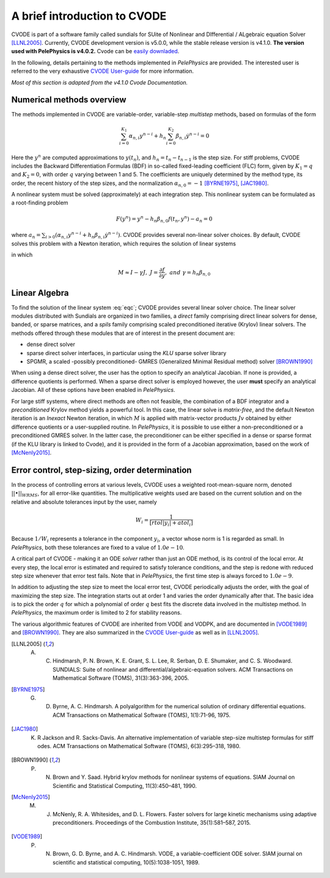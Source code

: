 .. highlight:: rst


A brief introduction to CVODE
==============================

CVODE is part of a software family called sundials for SUite of Nonlinear and DIfferential / ALgebraic equation Solver [LLNL2005]_. 
Currently, CVODE development version is v5.0.0, while the stable release version is v4.1.0. **The version used with PelePhysics is v4.0.2.** 
Cvode can be `easily downladed <https://computation.llnl.gov/projects/sundials/sundials-software>`_. 

In the following, details pertaining to the methods implemented in `PelePhysics` are provided. 
The interested user is referred to the very exhaustive `CVODE User-guide <https://computation.llnl.gov/sites/default/files/public/cv_guide.pdf>`_ for more information.

`Most of this section is adapted from the v4.1.0 Cvode Documentation.`

.. _sec:NMO: 

Numerical methods overview
----------------------------

The methods implemented in CVODE are variable-order, variable-step `multistep` methods, based on formulas of the form

.. math::

    \sum_{i=0}^{K_1} \alpha_{n,i} y^{n-i} + h_n \sum_{i=0}^{K_2} \beta_{n,i} \dot{y}^{n-i} = 0 

Here the :math:`y^n` are computed approximations to :math:`y(t_n)`, and :math:`h_n = t_n-t_{n-1}` is the step size. 
For stiff problems, CVODE includes the Backward Differentiation Formulas (BDF) in so-called fixed-leading coefficient (FLC) form, 
given by :math:`K_1=q` and :math:`K_2= 0`, with order :math:`q` varying between 1 and 5.  The coefficients are uniquely determined by the method type, 
its order, the recent history of the step sizes, and the normalization :math:`\alpha_{n,0}=-1` [BYRNE1975]_, [JAC1980]_.  

A nonlinear system must be solved (approximately) at each integration step.  This nonlinear system can be formulated as a root-finding problem

.. math::

    F(y^{n}) = y^n - h_n \beta_{n,0} f(t_n,y^{n}) - a_n = 0

where :math:`a_n = \sum_{i>0} (\alpha_{n,i} y^{n-i} + h_n\beta_{n,i} \dot{y}^{n-i})`. CVODE provides several non-linear solver choices. 
By default, CVODE solves this problem with a Newton iteration, which requires the solution of linear systems

.. math::  M[y^{n(m+1)} - y^{n(m)}] = -F(y^{n(m)})
    :label: eqc

in which

.. math::
    M \approx I-\gamma J, \; \; \; J = \frac{\partial f}{ \partial y}, \;\;\; and \;\;\; \gamma =  h_n \beta_{n,0}


.. _sec:subslinalg:

Linear Algebra
-----------------

To find the solution of the linear system :eq:`eqc`; CVODE provides several linear solver choice. 
The linear solver modules distributed with Sundials are organized in two families, a `direct` family comprising direct linear solvers 
for dense, banded, or sparse matrices, and a `spils` family comprising scaled preconditioned iterative (Krylov) linear solvers.  
The methods offered through these modules that are of interest in the present document are:

- dense direct solver
- sparse direct solver interfaces, in particular using the `KLU` sparse solver library
- SPGMR, a scaled -possibly preconditioned- GMRES (Generalized Minimal Residual method) solver [BROWN1990]_

When using a dense direct solver, the user has the option to specify an analytical Jacobian. 
If none is provided, a difference quotients is performed. When a sparse direct solver is employed however, 
the user **must** specify an analytical Jacobian. All of these options have been enabled in `PelePhysics`.

For large stiff systems,  where direct methods are often not feasible, the combination of a BDF integrator and a `preconditioned` Krylov method 
yields a powerful tool. In this case, the linear solve is `matrix-free`, and the default Newton iteration is an 
`Inexact` Newton iteration, in which :math:`M` is applied with matrix-vector products :math:`Jv` obtained by either difference quotients 
or a user-supplied routine. In `PelePhysics`, it is possible to use either a non-preconditioned or a preconditioned GMRES solver. 
In the latter case, the preconditioner can be either specified in a dense or sparse format (if the KLU library is linked to Cvode), 
and it is provided in the form of a Jacobian approximation, based on the work of [McNenly2015]_.



Error control, step-sizing, order determination
-------------------------------------------------

In the process of controlling errors at various levels, CVODE uses a weighted root-mean-square norm, 
denoted :math:`|| \bullet ||_{WRMS}`, for all error-like quantities. The multiplicative weights used are based 
on the current solution and on the relative and absolute tolerances input by the user, namely

.. math::

    W_i= \frac{1}{[rtol |y_i|+atol_i]}

Because :math:`1/W_i` represents a tolerance in the component :math:`y_i`, a vector whose norm is 1 is regarded as small. 
In `PelePhysics`, both these tolerances are fixed to a value of :math:`1.0e-10`.

A critical part of CVODE - making it an ODE `solver` rather than just an ODE method, is its control
of the local error. At every step, the local error is estimated and required to satisfy tolerance conditions, 
and the step is redone with reduced step size whenever that error test fails. 
Note that in `PelePhysics`, the first time step is always forced to :math:`1.0e-9`.

In addition to adjusting the step size to meet the local error test, CVODE periodically adjusts the order, 
with the goal of maximizing the step size. The integration starts out at order 1 and varies the order dynamically after that. 
The basic idea is to pick the order :math:`q` for which a polynomial of order :math:`q` best fits the discrete data involved 
in the multistep method. In `PelePhysics`, the maximum order is limited to 2 for stability reasons.

The various algorithmic features of CVODE are inherited from VODE and VODPK, and are documented in [VODE1989]_ and [BROWN1990]_.  
They are also summarized in the `CVODE User-guide <https://computation.llnl.gov/sites/default/files/public/cv_guide.pdf>`_ as well as in [LLNL2005]_.


.. [LLNL2005] A. C. Hindmarsh, P. N. Brown, K. E. Grant, S. L. Lee, R. Serban, D. E. Shumaker, and C. S. Woodward. SUNDIALS: Suite of nonlinear and differential/algebraic-equation solvers. ACM Transactions on Mathematical Software (TOMS), 31(3):363-396, 2005.

.. [BYRNE1975] G. D. Byrne, A. C. Hindmarsh. A polyalgorithm for the numerical solution of ordinary differential equations. ACM Transactions on Mathematical Software (TOMS), 1(1):71-96, 1975.

.. [JAC1980] K. R Jackson and R. Sacks-Davis. An alternative implementation of variable step-size multistep formulas for stiff odes. ACM Transactions on Mathematical Software (TOMS), 6(3):295–318, 1980.

.. [BROWN1990] P. N. Brown and Y. Saad. Hybrid krylov methods for nonlinear systems of equations. SIAM Journal on Scientific and Statistical Computing, 11(3):450–481, 1990.

.. [McNenly2015] M. J. McNenly, R. A. Whitesides, and D. L. Flowers. Faster solvers for large kinetic mechanisms using adaptive preconditioners. Proceedings of the Combustion Institute, 35(1):581–587, 2015.

.. [VODE1989] P. N. Brown, G. D. Byrne, and A. C. Hindmarsh. VODE, a variable-coefficient ODE solver. SIAM journal on scientific and statistical computing, 10(5):1038-1051, 1989. 
